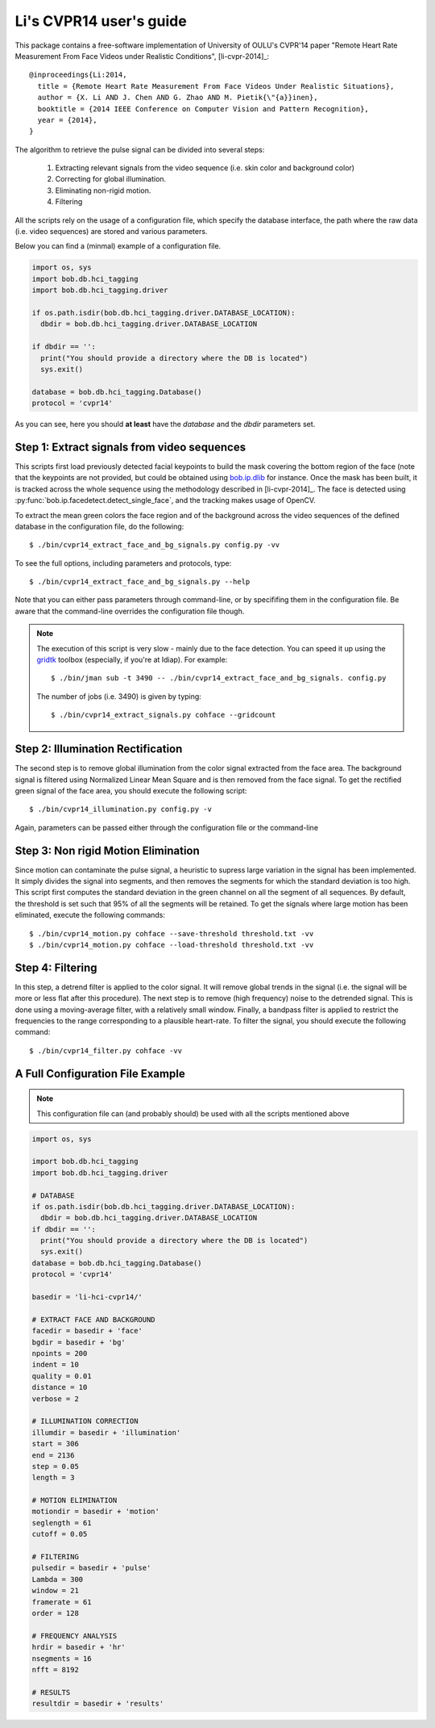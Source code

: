 .. py:currentmodule:: bob.rppg.base


Li's CVPR14 user's guide
========================

This package contains a free-software implementation of University of OULU's
CVPR'14 paper "Remote Heart Rate Measurement From Face Videos under Realistic
Conditions", [li-cvpr-2014]_::

  @inproceedings{Li:2014,
    title = {Remote Heart Rate Measurement From Face Videos Under Realistic Situations},
    author = {X. Li AND J. Chen AND G. Zhao AND M. Pietik{\"{a}}inen},
    booktitle = {2014 IEEE Conference on Computer Vision and Pattern Recognition},
    year = {2014},
  }

The algorithm to retrieve the pulse signal can be divided into several steps:

  1. Extracting relevant signals from the video sequence (i.e. skin color and background color)
  2. Correcting for global illumination.
  3. Eliminating non-rigid motion.
  4. Filtering

All the scripts rely on the usage of a configuration file, which specify the
database interface, the path where the raw data (i.e. video sequences) are stored
and various parameters.

Below you can find a (minmal) example of a configuration file.

.. code-block:: python

  import os, sys
  import bob.db.hci_tagging
  import bob.db.hci_tagging.driver

  if os.path.isdir(bob.db.hci_tagging.driver.DATABASE_LOCATION):
    dbdir = bob.db.hci_tagging.driver.DATABASE_LOCATION

  if dbdir == '':
    print("You should provide a directory where the DB is located")
    sys.exit()

  database = bob.db.hci_tagging.Database()
  protocol = 'cvpr14'

As you can see, here you should **at least** have the `database` and 
the `dbdir` parameters set.


Step 1: Extract signals from video sequences
--------------------------------------------

This scripts first load previously detected facial keypoints to build the mask 
covering the bottom region of the face (note that the keypoints are not
provided, but could be obtained using `bob.ip.dlib
<https://gitlab.idiap.ch/bob/bob.ip.dlib>`_ for instance. Once the
mask has been built, it is tracked across the whole sequence using the
methodology described in [li-cvpr-2014]_. The face is 
detected using :py:func:`bob.ip.facedetect.detect_single_face`, and the
tracking makes usage of OpenCV. 

To extract the mean green colors the face region and of
the background across the video sequences of the defined database 
in the configuration file, do the following::

  $ ./bin/cvpr14_extract_face_and_bg_signals.py config.py -vv

To see the full options, including parameters and protocols, type:: 

  $ ./bin/cvpr14_extract_face_and_bg_signals.py --help 

Note that you can either pass parameters through command-line, or 
by specififing them in the configuration file. Be aware that
the command-line overrides the configuration file though.

.. note::

   The execution of this script is very slow - mainly due to the face detection. 
   You can speed it up using the gridtk_ toolbox (especially, if you're at Idiap). 
   For example::

     $ ./bin/jman sub -t 3490 -- ./bin/cvpr14_extract_face_and_bg_signals. config.py

   The number of jobs (i.e. 3490) is given by typing::
     
     $ ./bin/cvpr14_extract_signals.py cohface --gridcount


Step 2: Illumination Rectification
----------------------------------

The second step is to remove global illumination from the color signal
extracted from the face area. The background signal is filtered using
Normalized Linear Mean Square and is then removed from the face signal. To get
the rectified green signal of the face area, you should execute the following
script::

  $ ./bin/cvpr14_illumination.py config.py -v

Again, parameters can be passed either through the configuration file or
the command-line


Step 3: Non rigid Motion Elimination
------------------------------------

Since motion can contaminate the pulse signal, a heuristic to supress large
variation in the signal has been implemented. It simply divides the signal
into segments, and then removes the segments for which the standard deviation is
too high. This script first computes the standard deviation in the green
channel on all the segment of all sequences. By default, the threshold is set such that 95%
of all the segments will be retained. To get the signals where large motion has
been eliminated, execute the following commands::

  $ ./bin/cvpr14_motion.py cohface --save-threshold threshold.txt -vv
  $ ./bin/cvpr14_motion.py cohface --load-threshold threshold.txt -vv


Step 4: Filtering
-----------------

In this step, a detrend filter is applied to the color signal. It
will remove global trends in the signal (i.e. the signal will be more
or less flat after this procedure). 
The next step is to remove (high frequency) noise to the detrended signal.
This is done using a moving-average filter, with a relatively small
window. Finally, a bandpass filter is applied to restrict the
frequencies to the range corresponding to a plausible heart-rate. To filter the
signal, you should execute the following command::

  $ ./bin/cvpr14_filter.py cohface -vv

A Full Configuration File Example
---------------------------------

.. note::

   This configuration file can (and probably should) be used with all the 
   scripts mentioned above

.. code-block:: python

  import os, sys

  import bob.db.hci_tagging
  import bob.db.hci_tagging.driver

  # DATABASE
  if os.path.isdir(bob.db.hci_tagging.driver.DATABASE_LOCATION):
    dbdir = bob.db.hci_tagging.driver.DATABASE_LOCATION
  if dbdir == '':
    print("You should provide a directory where the DB is located")
    sys.exit()
  database = bob.db.hci_tagging.Database()
  protocol = 'cvpr14'

  basedir = 'li-hci-cvpr14/'

  # EXTRACT FACE AND BACKGROUND
  facedir = basedir + 'face'
  bgdir = basedir + 'bg'
  npoints = 200
  indent = 10 
  quality = 0.01
  distance = 10
  verbose = 2

  # ILLUMINATION CORRECTION
  illumdir = basedir + 'illumination'
  start = 306
  end = 2136
  step = 0.05
  length = 3

  # MOTION ELIMINATION
  motiondir = basedir + 'motion'
  seglength = 61
  cutoff = 0.05

  # FILTERING
  pulsedir = basedir + 'pulse'
  Lambda = 300
  window = 21
  framerate = 61
  order = 128

  # FREQUENCY ANALYSIS
  hrdir = basedir + 'hr'
  nsegments = 16
  nfft = 8192

  # RESULTS
  resultdir = basedir + 'results'


.. _gridtk: https://pypi.python.org/pypi/gridtk

